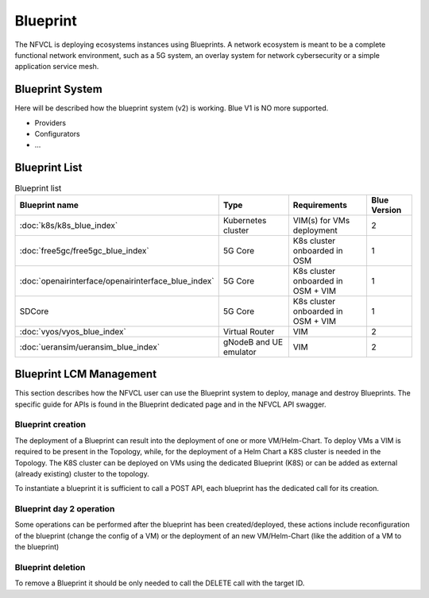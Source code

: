 ====================
Blueprint
====================
The NFVCL is deploying ecosystems instances using Blueprints. A network ecosystem is meant to be a complete functional
network environment, such as a 5G system, an overlay system for network cybersecurity or a simple application service
mesh.

Blueprint System
+++++++++++++++++
Here will be described how the blueprint system (v2) is working. Blue V1 is NO more supported.

* Providers
* Configurators
* ...

Blueprint List
++++++++++++++

.. list-table:: Blueprint list
   :widths: 25 50 50 25
   :header-rows: 1

   * - Blueprint name
     - Type
     - Requirements
     - Blue Version
   * - :doc:`k8s/k8s_blue_index`
     - Kubernetes cluster
     - VIM(s) for VMs deployment
     - 2
   * - :doc:`free5gc/free5gc_blue_index`
     - 5G Core
     - K8s cluster onboarded in OSM
     - 1
   * - :doc:`openairinterface/openairinterface_blue_index`
     - 5G Core
     - K8s cluster onboarded in OSM + VIM
     - 1
   * - SDCore
     - 5G Core
     - K8s cluster onboarded in OSM + VIM
     - 1
   * - :doc:`vyos/vyos_blue_index`
     - Virtual Router
     - VIM
     - 2
   * - :doc:`ueransim/ueransim_blue_index`
     - gNodeB and UE emulator
     - VIM
     - 2

Blueprint LCM Management
++++++++++++++++++++++++
This section describes how the NFVCL user can use the Blueprint system to deploy, manage and destroy Blueprints.
The specific guide for APIs is found in the Blueprint dedicated page and in the NFVCL API swagger.

Blueprint creation
******************
The deployment of a Blueprint can result into the deployment of one or more VM/Helm-Chart.
To deploy VMs a VIM is required to be present in the Topology, while, for the deployment of a Helm Chart a K8S cluster is
needed in the Topology.
The K8S cluster can be deployed on VMs using the dedicated Blueprint (K8S) or can be added as external (already existing)
cluster to the topology.

To instantiate a blueprint it is sufficient to call a POST API, each blueprint has the dedicated call for its creation.

Blueprint day 2 operation
*************************
Some operations can be performed after the blueprint has been created/deployed, these actions include reconfiguration of
the blueprint (change the config of a VM) or the deployment of an new VM/Helm-Chart (like the addition of a VM to the blueprint)

Blueprint deletion
******************
To remove a Blueprint it should be only needed to call the DELETE call with the target ID.
